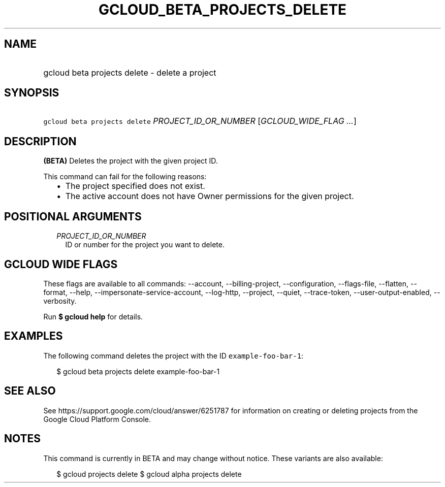 
.TH "GCLOUD_BETA_PROJECTS_DELETE" 1



.SH "NAME"
.HP
gcloud beta projects delete \- delete a project



.SH "SYNOPSIS"
.HP
\f5gcloud beta projects delete\fR \fIPROJECT_ID_OR_NUMBER\fR [\fIGCLOUD_WIDE_FLAG\ ...\fR]



.SH "DESCRIPTION"

\fB(BETA)\fR Deletes the project with the given project ID.

This command can fail for the following reasons:
.RS 2m
.IP "\(bu" 2m
The project specified does not exist.
.IP "\(bu" 2m
The active account does not have Owner permissions for the given project.
.RE
.sp



.SH "POSITIONAL ARGUMENTS"

.RS 2m
.TP 2m
\fIPROJECT_ID_OR_NUMBER\fR
ID or number for the project you want to delete.


.RE
.sp

.SH "GCLOUD WIDE FLAGS"

These flags are available to all commands: \-\-account, \-\-billing\-project,
\-\-configuration, \-\-flags\-file, \-\-flatten, \-\-format, \-\-help,
\-\-impersonate\-service\-account, \-\-log\-http, \-\-project, \-\-quiet,
\-\-trace\-token, \-\-user\-output\-enabled, \-\-verbosity.

Run \fB$ gcloud help\fR for details.



.SH "EXAMPLES"

The following command deletes the project with the ID
\f5example\-foo\-bar\-1\fR:

.RS 2m
$ gcloud beta projects delete example\-foo\-bar\-1
.RE



.SH "SEE ALSO"

See https://support.google.com/cloud/answer/6251787 for information on creating
or deleting projects from the Google Cloud Platform Console.



.SH "NOTES"

This command is currently in BETA and may change without notice. These variants
are also available:

.RS 2m
$ gcloud projects delete
$ gcloud alpha projects delete
.RE

